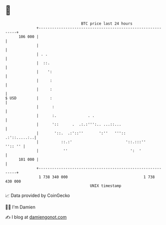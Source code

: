 * 👋

#+begin_example
                                     BTC price last 24 hours                    
                 +------------------------------------------------------------+ 
         106 000 |                                                            | 
                 |                                                            | 
                 | . .                                                        | 
                 |  ::.                                                       | 
                 |    ':                                                      | 
                 |     :                                                      | 
                 |     :                                                      | 
   $ USD         |     :                                                      | 
                 |      :                                                     | 
                 |      :.              . .                                   | 
                 |      '::      .  .:.:''':.. ...::...                       | 
                 |       '::.  .:'::''       ':''   '''::        .:'::.....:..| 
                 |          ::.:'                        '::.:::''    '':: '' | 
                 |           ''                            ':  '              | 
         101 000 |                                                            | 
                 +------------------------------------------------------------+ 
                  1 738 340 000                                  1 738 430 000  
                                         UNIX timestamp                         
#+end_example
📈 Data provided by CoinGecko

🧑‍💻 I'm Damien

✍️ I blog at [[https://www.damiengonot.com][damiengonot.com]]
